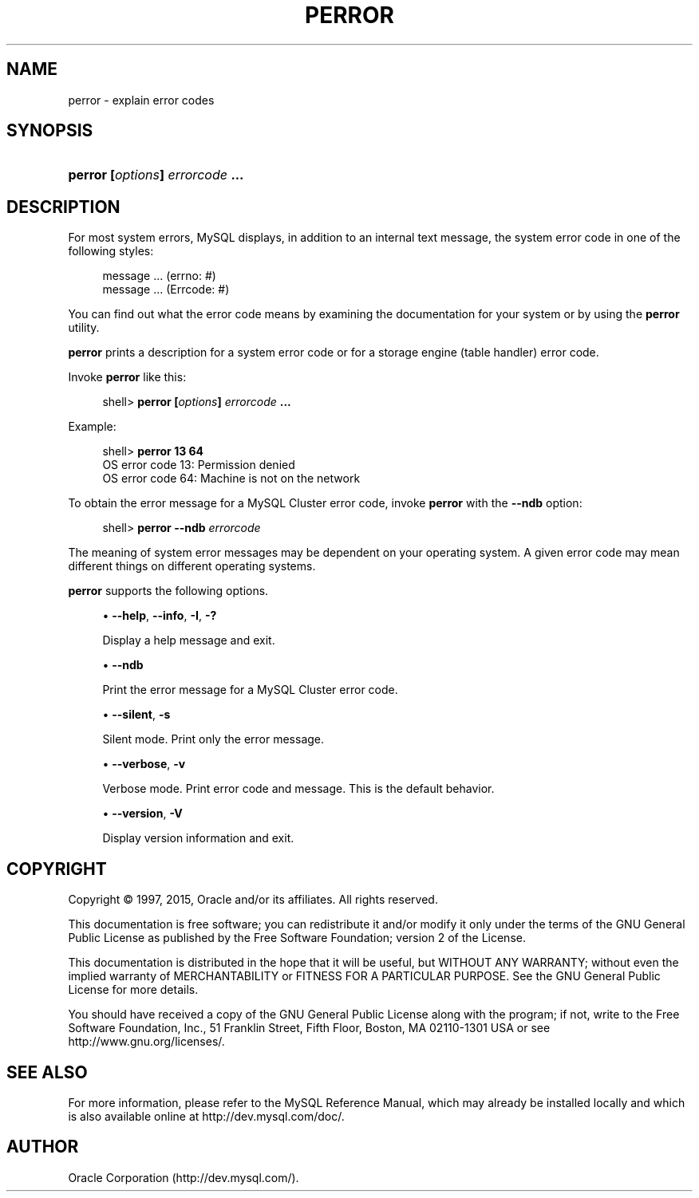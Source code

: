 '\" t
.\"     Title: \fBperror\fR
.\"    Author: [FIXME: author] [see http://docbook.sf.net/el/author]
.\" Generator: DocBook XSL Stylesheets v1.78.1 <http://docbook.sf.net/>
.\"      Date: 09/18/2015
.\"    Manual: MySQL Database System
.\"    Source: MySQL 5.5
.\"  Language: English
.\"
.TH "\FBPERROR\FR" "1" "09/18/2015" "MySQL 5\&.5" "MySQL Database System"
.\" -----------------------------------------------------------------
.\" * Define some portability stuff
.\" -----------------------------------------------------------------
.\" ~~~~~~~~~~~~~~~~~~~~~~~~~~~~~~~~~~~~~~~~~~~~~~~~~~~~~~~~~~~~~~~~~
.\" http://bugs.debian.org/507673
.\" http://lists.gnu.org/archive/html/groff/2009-02/msg00013.html
.\" ~~~~~~~~~~~~~~~~~~~~~~~~~~~~~~~~~~~~~~~~~~~~~~~~~~~~~~~~~~~~~~~~~
.ie \n(.g .ds Aq \(aq
.el       .ds Aq '
.\" -----------------------------------------------------------------
.\" * set default formatting
.\" -----------------------------------------------------------------
.\" disable hyphenation
.nh
.\" disable justification (adjust text to left margin only)
.ad l
.\" -----------------------------------------------------------------
.\" * MAIN CONTENT STARTS HERE *
.\" -----------------------------------------------------------------
.\" perror
.\" error messages: displaying
.\" errno
.\" Errcode
.SH "NAME"
perror \- explain error codes
.SH "SYNOPSIS"
.HP \w'\fBperror\ [\fR\fB\fIoptions\fR\fR\fB]\ \fR\fB\fIerrorcode\fR\fR\fB\ \&.\&.\&.\fR\ 'u
\fBperror [\fR\fB\fIoptions\fR\fR\fB] \fR\fB\fIerrorcode\fR\fR\fB \&.\&.\&.\fR
.SH "DESCRIPTION"
.PP
For most system errors, MySQL displays, in addition to an internal text message, the system error code in one of the following styles:
.sp
.if n \{\
.RS 4
.\}
.nf
message \&.\&.\&. (errno: #)
message \&.\&.\&. (Errcode: #)
.fi
.if n \{\
.RE
.\}
.PP
You can find out what the error code means by examining the documentation for your system or by using the
\fBperror\fR
utility\&.
.PP
\fBperror\fR
prints a description for a system error code or for a storage engine (table handler) error code\&.
.PP
Invoke
\fBperror\fR
like this:
.sp
.if n \{\
.RS 4
.\}
.nf
shell> \fBperror [\fR\fB\fIoptions\fR\fR\fB] \fR\fB\fIerrorcode\fR\fR\fB \&.\&.\&.\fR
.fi
.if n \{\
.RE
.\}
.PP
Example:
.sp
.if n \{\
.RS 4
.\}
.nf
shell> \fBperror 13 64\fR
OS error code  13:  Permission denied
OS error code  64:  Machine is not on the network
.fi
.if n \{\
.RE
.\}
.PP
To obtain the error message for a MySQL Cluster error code, invoke
\fBperror\fR
with the
\fB\-\-ndb\fR
option:
.sp
.if n \{\
.RS 4
.\}
.nf
shell> \fBperror \-\-ndb \fR\fB\fIerrorcode\fR\fR
.fi
.if n \{\
.RE
.\}
.PP
The meaning of system error messages may be dependent on your operating system\&. A given error code may mean different things on different operating systems\&.
.PP
\fBperror\fR
supports the following options\&.
.sp
.RS 4
.ie n \{\
\h'-04'\(bu\h'+03'\c
.\}
.el \{\
.sp -1
.IP \(bu 2.3
.\}
.\" perror: help option
.\" help option: perror
\fB\-\-help\fR,
\fB\-\-info\fR,
\fB\-I\fR,
\fB\-?\fR
.sp
Display a help message and exit\&.
.RE
.sp
.RS 4
.ie n \{\
\h'-04'\(bu\h'+03'\c
.\}
.el \{\
.sp -1
.IP \(bu 2.3
.\}
.\" perror: ndb option
.\" ndb option: perror
\fB\-\-ndb\fR
.sp
Print the error message for a MySQL Cluster error code\&.
.RE
.sp
.RS 4
.ie n \{\
\h'-04'\(bu\h'+03'\c
.\}
.el \{\
.sp -1
.IP \(bu 2.3
.\}
.\" perror: silent option
.\" silent option: perror
\fB\-\-silent\fR,
\fB\-s\fR
.sp
Silent mode\&. Print only the error message\&.
.RE
.sp
.RS 4
.ie n \{\
\h'-04'\(bu\h'+03'\c
.\}
.el \{\
.sp -1
.IP \(bu 2.3
.\}
.\" perror: verbose option
.\" verbose option: perror
\fB\-\-verbose\fR,
\fB\-v\fR
.sp
Verbose mode\&. Print error code and message\&. This is the default behavior\&.
.RE
.sp
.RS 4
.ie n \{\
\h'-04'\(bu\h'+03'\c
.\}
.el \{\
.sp -1
.IP \(bu 2.3
.\}
.\" perror: version option
.\" version option: perror
\fB\-\-version\fR,
\fB\-V\fR
.sp
Display version information and exit\&.
.RE
.SH "COPYRIGHT"
.br
.PP
Copyright \(co 1997, 2015, Oracle and/or its affiliates. All rights reserved.
.PP
This documentation is free software; you can redistribute it and/or modify it only under the terms of the GNU General Public License as published by the Free Software Foundation; version 2 of the License.
.PP
This documentation is distributed in the hope that it will be useful, but WITHOUT ANY WARRANTY; without even the implied warranty of MERCHANTABILITY or FITNESS FOR A PARTICULAR PURPOSE. See the GNU General Public License for more details.
.PP
You should have received a copy of the GNU General Public License along with the program; if not, write to the Free Software Foundation, Inc., 51 Franklin Street, Fifth Floor, Boston, MA 02110-1301 USA or see http://www.gnu.org/licenses/.
.sp
.SH "SEE ALSO"
For more information, please refer to the MySQL Reference Manual,
which may already be installed locally and which is also available
online at http://dev.mysql.com/doc/.
.SH AUTHOR
Oracle Corporation (http://dev.mysql.com/).
